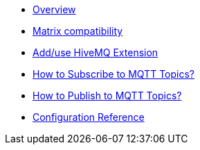 * xref:index.adoc[Overview]
* xref:index.adoc[Matrix compatibility]
* xref:index.adoc[Add/use HiveMQ Extension]
* xref:index.adoc[How to Subscribe to MQTT Topics?]
* xref:index.adoc[How to Publish to MQTT Topics?]
* xref:index.adoc[Configuration Reference]